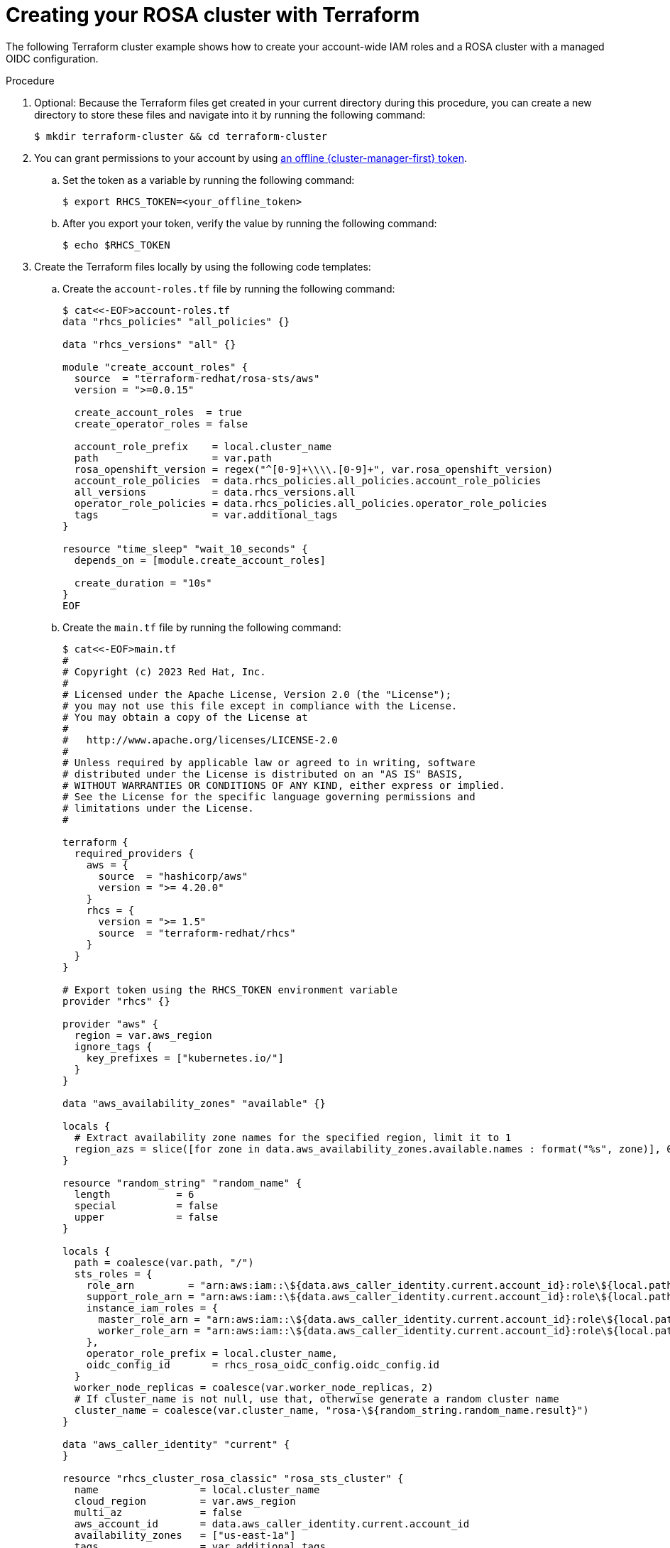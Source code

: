 // Module included in the following assemblies:
//
// * rosa_install_access_delete_clusters/rosa-sts-creating-a-cluster-quickly-terraform.adoc
//
ifeval::["{context}" == "rosa-sts-creating-a-cluster-quickly-terraform"]
:tf-defaults:
endif::[]
:_content-type: PROCEDURE

[id="rosa-sts-cluster-terraform_{context}"]
= Creating your ROSA cluster with Terraform

The following Terraform cluster example shows how to create your account-wide IAM roles and a ROSA cluster with a managed OIDC configuration.

.Procedure
. Optional: Because the Terraform files get created in your current directory during this procedure, you can create a new directory to store these files and navigate into it by running the following command:
+
[source,terminal]
----
$ mkdir terraform-cluster && cd terraform-cluster
----

. You can grant permissions to your account by using link:https://console.redhat.com/openshift/token[an offline {cluster-manager-first} token].

.. Set the token as a variable by running the following command:
+
[source,terminal]
----
$ export RHCS_TOKEN=<your_offline_token>
----

.. After you export your token, verify the value by running the following command:
+
[source,terminal]
----
$ echo $RHCS_TOKEN
----

. Create the Terraform files locally by using the following code templates:
.. Create the `account-roles.tf` file by running the following command:
+
[source,terminal]
----
$ cat<<-EOF>account-roles.tf
data "rhcs_policies" "all_policies" {}

data "rhcs_versions" "all" {}

module "create_account_roles" {
  source  = "terraform-redhat/rosa-sts/aws"
  version = ">=0.0.15"

  create_account_roles  = true
  create_operator_roles = false

  account_role_prefix    = local.cluster_name
  path                   = var.path
  rosa_openshift_version = regex("^[0-9]+\\\\.[0-9]+", var.rosa_openshift_version)
  account_role_policies  = data.rhcs_policies.all_policies.account_role_policies
  all_versions           = data.rhcs_versions.all
  operator_role_policies = data.rhcs_policies.all_policies.operator_role_policies
  tags                   = var.additional_tags
}

resource "time_sleep" "wait_10_seconds" {
  depends_on = [module.create_account_roles]

  create_duration = "10s"
}
EOF
----

.. Create the `main.tf` file by running the following command:
+
[source,terminal]
----
$ cat<<-EOF>main.tf
#
# Copyright (c) 2023 Red Hat, Inc.
#
# Licensed under the Apache License, Version 2.0 (the "License");
# you may not use this file except in compliance with the License.
# You may obtain a copy of the License at
#
#   http://www.apache.org/licenses/LICENSE-2.0
#
# Unless required by applicable law or agreed to in writing, software
# distributed under the License is distributed on an "AS IS" BASIS,
# WITHOUT WARRANTIES OR CONDITIONS OF ANY KIND, either express or implied.
# See the License for the specific language governing permissions and
# limitations under the License.
#

terraform {
  required_providers {
    aws = {
      source  = "hashicorp/aws"
      version = ">= 4.20.0"
    }
    rhcs = {
      version = ">= 1.5"
      source  = "terraform-redhat/rhcs"
    }
  }
}

# Export token using the RHCS_TOKEN environment variable
provider "rhcs" {}

provider "aws" {
  region = var.aws_region
  ignore_tags {
    key_prefixes = ["kubernetes.io/"]
  }
}

data "aws_availability_zones" "available" {}

locals {
  # Extract availability zone names for the specified region, limit it to 1
  region_azs = slice([for zone in data.aws_availability_zones.available.names : format("%s", zone)], 0, 1)
}

resource "random_string" "random_name" {
  length           = 6
  special          = false
  upper            = false
}

locals {
  path = coalesce(var.path, "/")
  sts_roles = {
    role_arn         = "arn:aws:iam::\${data.aws_caller_identity.current.account_id}:role\${local.path}\${local.cluster_name}-Installer-Role",
    support_role_arn = "arn:aws:iam::\${data.aws_caller_identity.current.account_id}:role\${local.path}\${local.cluster_name}-Support-Role",
    instance_iam_roles = {
      master_role_arn = "arn:aws:iam::\${data.aws_caller_identity.current.account_id}:role\${local.path}\${local.cluster_name}-ControlPlane-Role",
      worker_role_arn = "arn:aws:iam::\${data.aws_caller_identity.current.account_id}:role\${local.path}\${local.cluster_name}-Worker-Role"
    },
    operator_role_prefix = local.cluster_name,
    oidc_config_id       = rhcs_rosa_oidc_config.oidc_config.id
  }
  worker_node_replicas = coalesce(var.worker_node_replicas, 2)
  # If cluster_name is not null, use that, otherwise generate a random cluster name
  cluster_name = coalesce(var.cluster_name, "rosa-\${random_string.random_name.result}")
}

data "aws_caller_identity" "current" {
}

resource "rhcs_cluster_rosa_classic" "rosa_sts_cluster" {
  name                 = local.cluster_name
  cloud_region         = var.aws_region
  multi_az             = false
  aws_account_id       = data.aws_caller_identity.current.account_id
  availability_zones   = ["us-east-1a"]
  tags                 = var.additional_tags
  version              = var.rosa_openshift_version
  compute_machine_type = var.machine_type
  replicas             = local.worker_node_replicas
  autoscaling_enabled  = false
  sts                  = local.sts_roles
  properties = {
    rosa_creator_arn = data.aws_caller_identity.current.arn
  }
  machine_cidr     = var.vpc_cidr_block

  lifecycle {
    precondition {
      condition     = can(regex("^[a-z][-a-z0-9]{0,13}[a-z0-9]\$", local.cluster_name))
      error_message = "ROSA cluster name must be less than 16 characters, be lower case alphanumeric, with only hyphens."
    }
  }

  depends_on = [time_sleep.wait_10_seconds]
}

resource "rhcs_cluster_wait" "wait_for_cluster_build" {
  cluster = rhcs_cluster_rosa_classic.rosa_sts_cluster.id
  # timeout in minutes
  timeout = 60
}
EOF
----

.. Create the `oidc-provider.tf` file by running the following command:
+
[source,terminal]
----
$ cat<<-EOF>oidc-provider.tf
resource "rhcs_rosa_oidc_config" "oidc_config" {
  managed = true
}

data "rhcs_rosa_operator_roles" "operator_roles" {
  operator_role_prefix = local.cluster_name
  account_role_prefix  = local.cluster_name
}

module "oidc_provider" {
  source  = "terraform-redhat/rosa-sts/aws"
  version = "0.0.15"

  create_operator_roles = false
  create_oidc_provider  = true

  cluster_id                  = ""
  rh_oidc_provider_thumbprint = rhcs_rosa_oidc_config.oidc_config.thumbprint
  rh_oidc_provider_url        = rhcs_rosa_oidc_config.oidc_config.oidc_endpoint_url
  tags                        = var.additional_tags
  path                        = var.path
}
EOF
----

.. Create the `operator-roles.tf` file by running the following command:
+
[source,terminal]
----
$ cat<<-EOF>operator-roles.tf
module "operator_roles" {
  source  = "terraform-redhat/rosa-sts/aws"
  version = "0.0.15"

  create_operator_roles = true
  create_oidc_provider  = false

  rh_oidc_provider_thumbprint = rhcs_rosa_oidc_config.oidc_config.thumbprint
  rh_oidc_provider_url        = rhcs_rosa_oidc_config.oidc_config.oidc_endpoint_url
  operator_roles_properties   = data.rhcs_rosa_operator_roles.operator_roles.operator_iam_roles
  tags                        = var.additional_tags
  path                        = var.path
}
EOF
----

.. Create the `variables.tf` file by running the following command:
+
[source,terminal]
----
$ cat<<-EOF>variables.tf
variable "rosa_openshift_version" {
  type        = string
  default     = "4.14.2"
  description = "Desired version of OpenShift for the cluster, for example '4.14.2'. If version is greater than the currently running version, an upgrade will be scheduled."
}

variable "account_role_policies" {
  description = "account role policies details for account roles creation"
  type = object({
    sts_installer_permission_policy             = string
    sts_support_permission_policy               = string
    sts_instance_worker_permission_policy       = string
    sts_instance_controlplane_permission_policy = string
  })
  default = null
}

variable "operator_role_policies" {
  description = "operator role policies details for operator roles creation"
  type = object({
    openshift_cloud_credential_operator_cloud_credential_operator_iam_ro_creds_policy = string
    openshift_cloud_network_config_controller_cloud_credentials_policy                = string
    openshift_cluster_csi_drivers_ebs_cloud_credentials_policy                        = string
    openshift_image_registry_installer_cloud_credentials_policy                       = string
    openshift_ingress_operator_cloud_credentials_policy                               = string
    openshift_machine_api_aws_cloud_credentials_policy                                = string
  })
  default = null
}

# ROSA Cluster info
variable "cluster_name" {
  default     = null
  type        = string
  description = "Provide the name of your ROSA cluster."
}

variable "additional_tags" {
  default = {
    Terraform   = "true"
  }
  description = "Additional AWS resource tags"
  type        = map(string)
}

variable "path" {
  description = "(Optional) The arn path for the account/operator roles as well as their policies."
  type        = string
  default     = null
}

variable "machine_type" {
  description = "The AWS instance type used for your default worker pool."
  type        = string
  default     = "m5.xlarge"
}

variable "worker_node_replicas" {
  default     = 2
  description = "Number of worker nodes to provision. Single zone clusters need at least 2 nodes, multizone clusters need at least 3 nodes"
  type        = number
}

variable "autoscaling_enabled" {
  description = "Enables autoscaling. This variable requires you to set a maximum and minimum replicas range using the 'max_replicas' and 'min_replicas' variables. If the autoscaling_enabled is 'true', you cannot configure the worker_node_replicas."
  type        = string
  default     = "false"
}

#VPC Info
variable "vpc_cidr_block" {
  type        = string
  description = "The value of the IP address block for machines or cluster nodes for the VPC."
  default     = "10.0.0.0/16"
}

#AWS Info
variable "aws_region" {
  type    = string
  default = "us-east-1"
}
EOF
----

. To set up Terraform to create your resources based on your Terraform files, run the following command:
+
[source,terminal]
----
$ terraform init
----

. Optional: Verify that the Terraform you copied is correct by running the following command:
+
[source,terminal]
----
$ terraform validate
----
+
.Sample output
+
[source,terminal]
----
Success! The configuration is valid.
----

. Create your cluster with Terraform by running the following command:
+
[source,terminal]
----
$ terraform apply
----

. The Terraform interface lists the resources to be created or changed and prompts for confirmation. Enter `yes` to proceed, or `no` to cancel:
+
.Example output
[source,terminal]
----
Plan: 39 to add, 0 to change, 0 to destroy.

Do you want to perform these actions?
  Terraform will perform the actions described above.
  Only 'yes' will be accepted to approve.

  Enter a value: yes
----
+
If you enter `yes`, your Terraform plan executes, creating your AWS account roles, Operator roles, and your ROSA Classic cluster.

.Verification
. Verify that your cluster was created by running the following command:
+
[source,terminal]
----
$ rosa list clusters
----
+
.Example output showing a cluster's ID, name, and status:
+
[source,terminal]
----
ID                                NAME          STATE  TOPOLOGY
27c3snjsupa9obua74ba8se5kcj11269  rosa-tf-demo  ready  Classic (STS)
----

. Verify that your account roles were created by running the following command:
+
[source,terminal]
----
$ rosa list account-roles
----
+
.Example output showing Terraform-created account roles:
[source,terminal]
----
I: Fetching account roles
ROLE NAME                                   ROLE TYPE      ROLE ARN                                                           OPENSHIFT VERSION  AWS Managed
ROSA-demo-ControlPlane-Role                 Control plane  arn:aws:iam::<ID>:role/ROSA-demo-ControlPlane-Role                 4.14               No
ROSA-demo-Installer-Role                    Installer      arn:aws:iam::<ID>:role/ROSA-demo-Installer-Role                    4.14               No
ROSA-demo-Support-Role                      Support        arn:aws:iam::<ID>:role/ROSA-demo-Support-Role                      4.14               No
ROSA-demo-Worker-Role                       Worker         arn:aws:iam::<ID>:role/ROSA-demo-Worker-Role                       4.14               No
----

. Verify that your Operator roles were created by running the following command:
+
[source,terminal]
----
$ rosa list operator-roles
----
+
.Example output showing Terraform-created Operator roles:
[source,terminal]
----
I: Fetching operator roles
ROLE PREFIX    AMOUNT IN BUNDLE
rosa-demo      6
----

ifeval::["{context}" == "rosa-sts-creating-a-cluster-quickly-terraform"]
:!tf-defaults:
endif::[]

